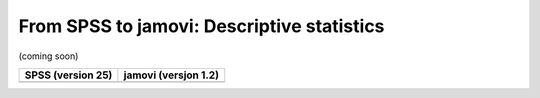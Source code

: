 .. sectionauthor:: `Sebastian Jentschke <https://www.uib.no/en/persons/Sebastian.Jentschke>`_

===========================================
From SPSS to jamovi: Descriptive statistics
===========================================

(coming soon)

+--------------------------------------+--------------------------------------+
|**SPSS** (version 25)                 | **jamovi** (versjon 1.2)             |
+======================================+======================================+
|                                      |                                      |
+--------------------------------------+--------------------------------------+
